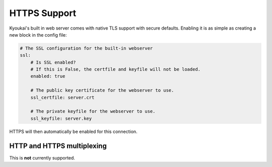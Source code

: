 .. _tls:

HTTPS Support
=============

.. versionadded:: 2.1

Kyoukai's built in web server comes with native TLS support with secure defaults. Enabling it is as
simple as creating a new block in the config file:

.. code-block:: yaml

    # The SSL configuration for the built-in webserver
    ssl:
        # Is SSL enabled?
        # If this is False, the certfile and keyfile will not be loaded.
        enabled: true

        # The public key certificate for the webserver to use.
        ssl_certfile: server.crt

        # The private keyfile for the webserver to use.
        ssl_keyfile: server.key

HTTPS will then automatically be enabled for this connection.

HTTP and HTTPS multiplexing
---------------------------

This is **not** currently supported.
